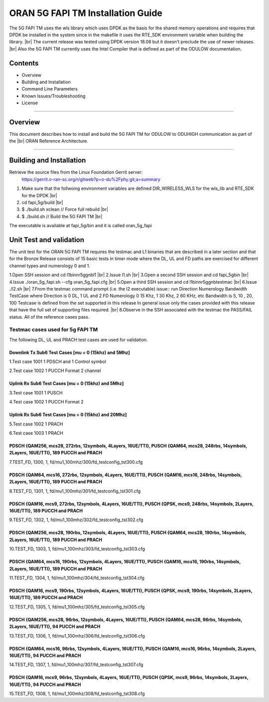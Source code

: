 ..    Copyright (c) 2019-2020 Intel
..
..  Licensed under the Apache License, Version 2.0 (the "License");
..  you may not use this file except in compliance with the License.
..  You may obtain a copy of the License at
..
..      http://www.apache.org/licenses/LICENSE-2.0
..
..  Unless required by applicable law or agreed to in writing, software
..  distributed under the License is distributed on an "AS IS" BASIS,
..  WITHOUT WARRANTIES OR CONDITIONS OF ANY KIND, either express or implied.
..  See the License for the specific language governing permissions and
..  limitations under the License.

.. |br| raw:: html

   <br /> 
   
ORAN 5G FAPI TM Installation Guide
==================================

The 5G FAPI TM uses the wls library which uses DPDK as the basis for the shared memory operations 
and requires that DPDK 
be installed in the system since in the makefile it uses the RTE_SDK environment variable when
building the library. |br|
The current release was tested using DPDK version 18.08 but it doesn't preclude the 
use of newer releases. |br|
Also the 5G FAPI TM currently uses the Intel Compiler that is defined as part of the ODULOW documentation.

Contents
--------

- Overview
- Building and Installation
- Command Line Parameters
- Known Issues/Troubleshooting
- License


================================================================================

Overview
--------

This document describes how to install and build the 5G FAPI TM for ODULOW to ODUHIGH
communication as part of the |br|
ORAN Reference Architecture.


================================================================================


Building and Installation
-------------------------

Retrieve the source files from the Linux Foundation Gerrit server:
    `<https://gerrit.o-ran-sc.org/r/gitweb?p=o-du%2Fphy.git;a=summary>`_

1. Make sure that the follwoing environment variables are defined
   DIR_WIRELESS_WLS for the wls_lib and RTE_SDK for the DPDK |br|
2. cd fapi_5g/build |br|
3. $ ./build.sh xclean  // Force full rebuild |br|
4. $ ./build.sh         // Build the 5G FAPI TM |br|

The executable is available at fapi_5g/bin and it is called oran_5g_fapi

Unit Test and validation
---------------------------------

The unit test for the ORAN 5G FAPI TM requires the testmac and L1 binaries that are described
in a later section and that for the Bronze Release consists of 15 basic tests in timer mode
where the DL, UL and FD paths are exercised for different channel types and numerology 0 and 1.

1.Open SSH session and cd l1\bin\nr5g\gnb\l1 |br|
2.Issue l1.sh |br|
3.Open a second SSH session and cd fapi_5g\bin |br|
4.Issue ./oran_5g_fapi.sh --cfg oran_5g_fapi.cfg |br|
5.Open a third SSH session and cd l1\bin\nr5g\gnb\testmac |br|
6.Issue ./l2.sh |br|
7.From the testmac command prompt (i.e. the l2 executable) issue::
run Direction Numerology Bandwidth TestCase
where Direction is 0 DL, 1 UL and 2 FD
Numerology 0 15 Khz, 1 30 Khz, 2 60 KHz, etc
Bandwidth is 5, 10 , 20, 100 
Testcase is defined from the set supported in this release
In general issue only the cases provided with this release that have the full set
of supporting files required. |br|
8.Observe in the SSH associated with the testmac the PASS/FAIL status. All of the reference cases
pass.


Testmac cases used for 5g FAPI TM
~~~~~~~~~~~~~~~~~~~~~~~~~~~~~~~~~

The following DL, UL and PRACH test cases are used for validation.

Downlink Tx Sub6 Test Cases [mu = 0 (15khz) and 5Mhz]
^^^^^^^^^^^^^^^^^^^^^^^^^^^^^^^^^^^^^^^^^^^^^^^^^^^^^

1.Test case 1001 1 PDSCH and 1 Control symbol

2.Test case 1002 1 PUCCH Format 2 channel

Uplink Rx Sub6 Test Cases [mu = 0 (15khz) and 5Mhz]
^^^^^^^^^^^^^^^^^^^^^^^^^^^^^^^^^^^^^^^^^^^^^^^^^^^

3.Test case 1001 1 PUSCH

4.Test case 1002 1 PUCCH Format 2

Uplink Rx Sub6 Test Cases [mu = 0 (15khz) and 20Mhz]
^^^^^^^^^^^^^^^^^^^^^^^^^^^^^^^^^^^^^^^^^^^^^^^^^^^^

5.Test case 1002 1 PRACH

6.Test case 1003 1 PRACH


PDSCH {QAM256, mcs28, 272rbs, 12symbols, 4Layers, 16UE/TTI}, PUSCH {QAM64, mcs28, 248rbs, 14symbols, 2Layers, 16UE/TTI}, 189 PUCCH and PRACH
^^^^^^^^^^^^^^^^^^^^^^^^^^^^^^^^^^^^^^^^^^^^^^^^^^^^^^^^^^^^^^^^^^^^^^^^^^^^^^^^^^^^^^^^^^^^^^^^^^^^^^^^^^^^^^^^^^^^^^^^^^^^^^^^^^^^^^^^^^^^

7.TEST_FD, 1300, 1, fd/mu1_100mhz/300/fd_testconfig_tst300.cfg

PDSCH {QAM64, mcs16, 272rbs, 12symbols, 4Layers, 16UE/TTI}, PUSCH {QAM16, mcs16, 248rbs, 14symbols, 2Layers, 16UE/TTI}, 189 PUCCH and PRACH
^^^^^^^^^^^^^^^^^^^^^^^^^^^^^^^^^^^^^^^^^^^^^^^^^^^^^^^^^^^^^^^^^^^^^^^^^^^^^^^^^^^^^^^^^^^^^^^^^^^^^^^^^^^^^^^^^^^^^^^^^^^^^^^^^^^^^^^^^^^

8.TEST_FD, 1301, 1, fd/mu1_100mhz/301/fd_testconfig_tst301.cfg

PDSCH {QAM16, mcs9, 272rbs, 12symbols, 4Layers, 16UE/TTI}, PUSCH {QPSK, mcs9, 248rbs, 14symbols, 2Layers, 16UE/TTI}, 189 PUCCH and PRACH
^^^^^^^^^^^^^^^^^^^^^^^^^^^^^^^^^^^^^^^^^^^^^^^^^^^^^^^^^^^^^^^^^^^^^^^^^^^^^^^^^^^^^^^^^^^^^^^^^^^^^^^^^^^^^^^^^^^^^^^^^^^^^^^^^^^^^^^^

9.TEST_FD, 1302, 1, fd/mu1_100mhz/302/fd_testconfig_tst302.cfg

PDSCH {QAM256, mcs28, 190rbs, 12symbols, 4Layers, 16UE/TTI}, PUSCH {QAM64, mcs28, 190rbs, 14symbols, 2Layers, 16UE/TTI}, 189 PUCCH and PRACH
^^^^^^^^^^^^^^^^^^^^^^^^^^^^^^^^^^^^^^^^^^^^^^^^^^^^^^^^^^^^^^^^^^^^^^^^^^^^^^^^^^^^^^^^^^^^^^^^^^^^^^^^^^^^^^^^^^^^^^^^^^^^^^^^^^^^^^^^^^^^

10.TEST_FD, 1303, 1, fd/mu1_100mhz/303/fd_testconfig_tst303.cfg

PDSCH {QAM64, mcs16, 190rbs, 12symbols, 4Layers, 16UE/TTI}, PUSCH {QAM16, mcs16, 190rbs, 14symbols, 2Layers, 16UE/TTI}, 189 PUCCH and PRACH
^^^^^^^^^^^^^^^^^^^^^^^^^^^^^^^^^^^^^^^^^^^^^^^^^^^^^^^^^^^^^^^^^^^^^^^^^^^^^^^^^^^^^^^^^^^^^^^^^^^^^^^^^^^^^^^^^^^^^^^^^^^^^^^^^^^^^^^^^^^

11.TEST_FD, 1304, 1, fd/mu1_100mhz/304/fd_testconfig_tst304.cfg

PDSCH {QAM16, mcs9, 190rbs, 12symbols, 4Layers, 16UE/TTI}, PUSCH {QPSK, mcs9, 190rbs, 14symbols, 2Layers, 16UE/TTI}, 189 PUCCH and PRACH
^^^^^^^^^^^^^^^^^^^^^^^^^^^^^^^^^^^^^^^^^^^^^^^^^^^^^^^^^^^^^^^^^^^^^^^^^^^^^^^^^^^^^^^^^^^^^^^^^^^^^^^^^^^^^^^^^^^^^^^^^^^^^^^^^^^^^^^^

12.TEST_FD, 1305, 1, fd/mu1_100mhz/305/fd_testconfig_tst305.cfg

PDSCH {QAM256, mcs28, 96rbs, 12symbols, 4Layers, 16UE/TTI}, PUSCH {QAM64, mcs28, 96rbs, 14symbols, 2Layers, 16UE/TTI}, 94 PUCCH and PRACH
^^^^^^^^^^^^^^^^^^^^^^^^^^^^^^^^^^^^^^^^^^^^^^^^^^^^^^^^^^^^^^^^^^^^^^^^^^^^^^^^^^^^^^^^^^^^^^^^^^^^^^^^^^^^^^^^^^^^^^^^^^^^^^^^^^^^^^^^^

13.TEST_FD, 1306, 1, fd/mu1_100mhz/306/fd_testconfig_tst306.cfg

PDSCH {QAM64, mcs16, 96rbs, 12symbols, 4Layers, 16UE/TTI}, PUSCH {QAM16, mcs16, 96rbs, 14symbols, 2Layers, 16UE/TTI}, 94 PUCCH and PRACH
^^^^^^^^^^^^^^^^^^^^^^^^^^^^^^^^^^^^^^^^^^^^^^^^^^^^^^^^^^^^^^^^^^^^^^^^^^^^^^^^^^^^^^^^^^^^^^^^^^^^^^^^^^^^^^^^^^^^^^^^^^^^^^^^^^^^^^^^

14.TEST_FD, 1307, 1, fd/mu1_100mhz/307/fd_testconfig_tst307.cfg

PDSCH {QAM16, mcs9, 96rbs, 12symbols, 4Layers, 16UE/TTI}, PUSCH {QPSK, mcs9, 96rbs, 14symbols, 2Layers, 16UE/TTI}, 94 PUCCH and PRACH
^^^^^^^^^^^^^^^^^^^^^^^^^^^^^^^^^^^^^^^^^^^^^^^^^^^^^^^^^^^^^^^^^^^^^^^^^^^^^^^^^^^^^^^^^^^^^^^^^^^^^^^^^^^^^^^^^^^^^^^^^^^^^^^^^^^^^

15.TEST_FD, 1308, 1, fd/mu1_100mhz/308/fd_testconfig_tst308.cfg